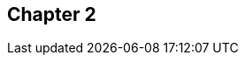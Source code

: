 == Chapter 2
// TODO: write one chapter

//this should be rebased onto the "pull/push rebasing" commit on master
